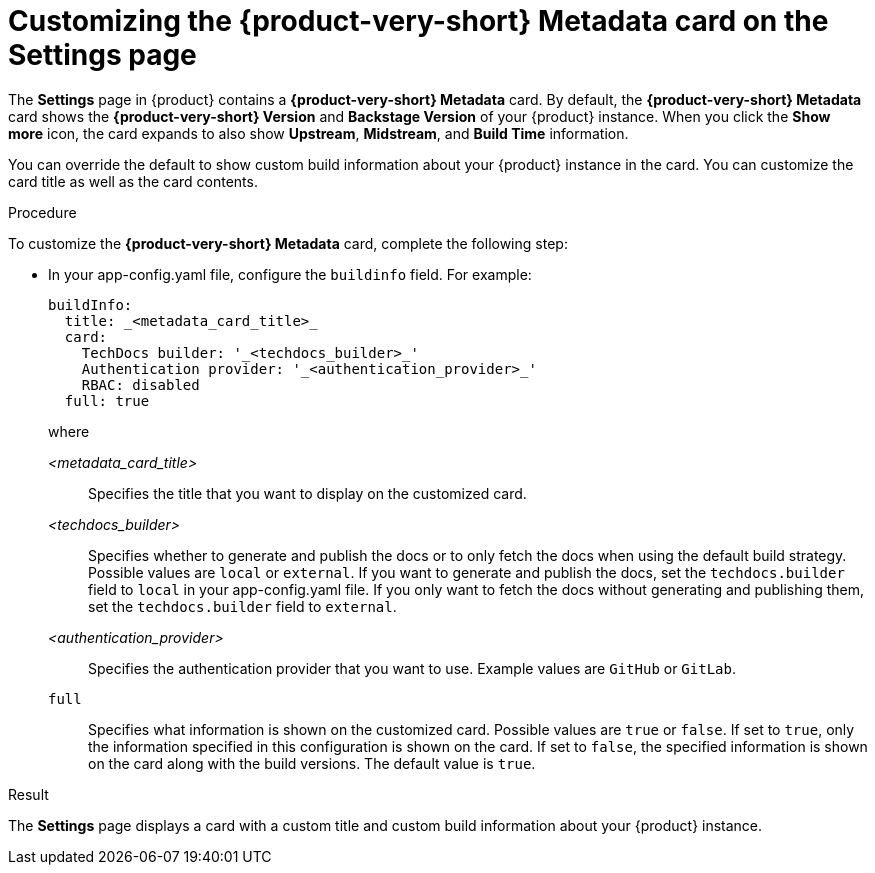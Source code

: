 :_mod-docs-content-type: PROCEDURE

[id="proc-customizing-rhdh-metadata-card_{context}"]
= Customizing the {product-very-short} Metadata card on the Settings page

The *Settings* page in {product} contains a *{product-very-short} Metadata* card. By default, the *{product-very-short} Metadata* card shows the *{product-very-short} Version* and *Backstage Version* of your {product} instance. When you click the *Show more* icon, the card expands to also show *Upstream*, *Midstream*, and *Build Time* information.

You can override the default to show custom build information about your {product} instance in the card. You can customize the card title as well as the card contents.

.Procedure

To customize the *{product-very-short} Metadata* card, complete the following step:

* In your app-config.yaml file, configure the `buildinfo` field. For example:
+
[source,yaml,subs=+attributes,+quotes]
----
buildInfo:
  title: _<metadata_card_title>_
  card:
    TechDocs builder: '_<techdocs_builder>_'
    Authentication provider: '_<authentication_provider>_'
    RBAC: disabled
  full: true

----
+
where

_<metadata_card_title>_ :: Specifies the title that you want to display on the customized card.
_<techdocs_builder>_ :: Specifies whether to generate and publish the docs or to only fetch the docs when using the default build strategy. Possible values are `local` or `external`. If you want to generate and publish the docs, set the `techdocs.builder` field to `local` in your app-config.yaml file. If you only want to fetch the docs without generating and publishing them, set the `techdocs.builder` field to `external`.
_<authentication_provider>_ :: Specifies the authentication provider that you want to use. Example values are `GitHub` or `GitLab`.
`full` :: Specifies what information is shown on the customized card. Possible values are `true` or `false`. If set to `true`, only the information specified in this configuration is shown on the card. If set to `false`, the specified information is shown on the card along with the build versions. The default value is `true`.

.Result
The *Settings* page displays a card with a custom title and custom build information about your {product} instance.
